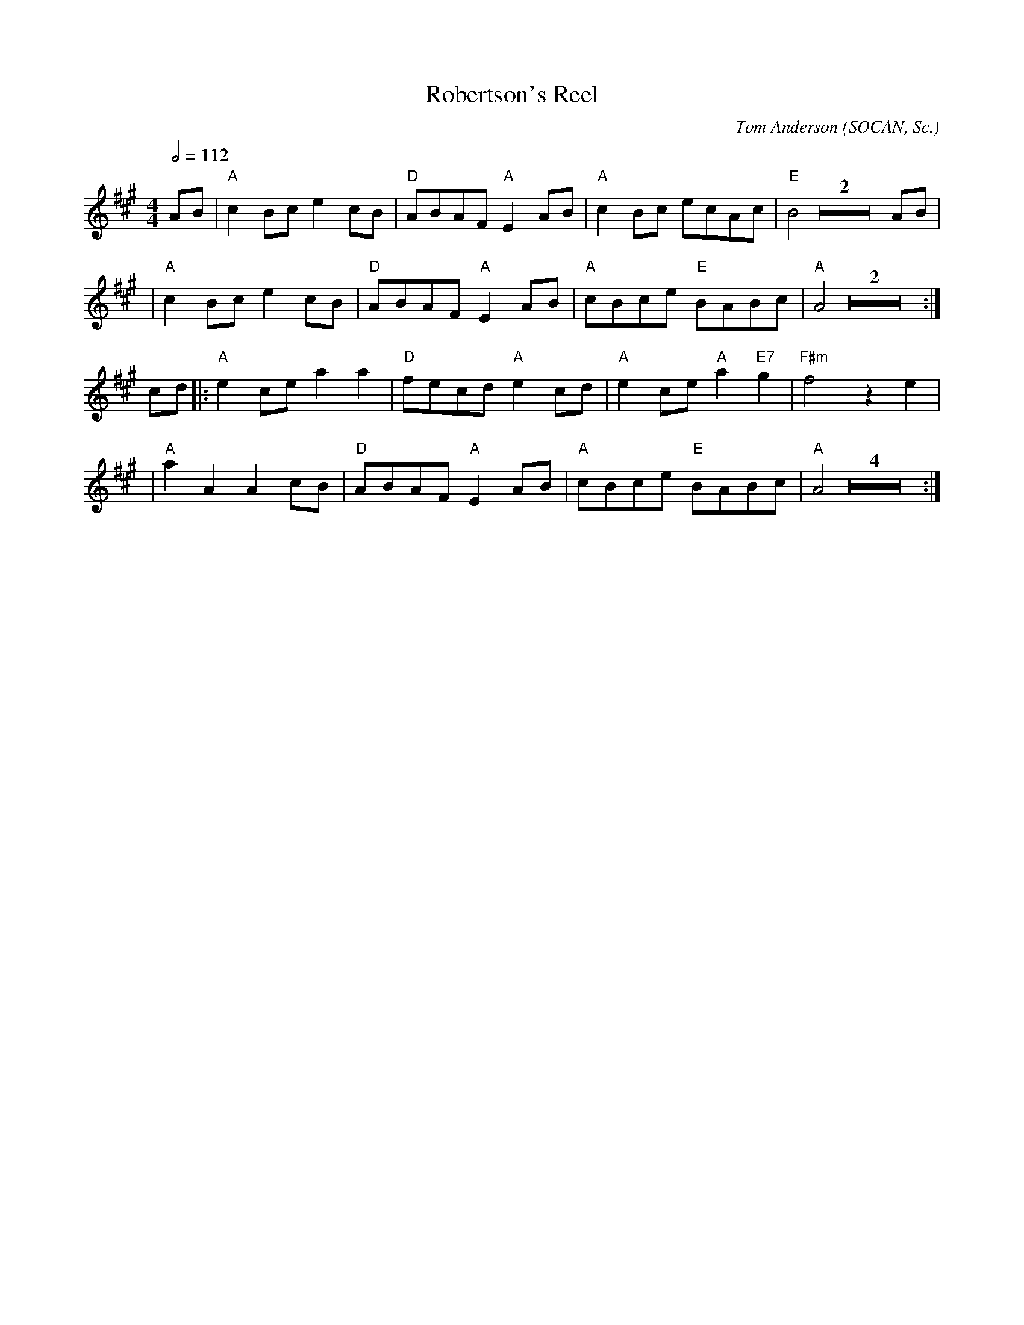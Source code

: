 X:106
T:Robertson's Reel
C:Tom Anderson (SOCAN, Sc.)
M:4/4
L:1/8
%%
Q:1/2=112
K:A
 AB \
 | "A"c2 Bc e2 cB | "D"ABAF "A"E2 AB | "A"c2 Bc ecAc | "E"B4 Z2 AB |
 | "A"c2 Bc e2 cB | "D"ABAF "A"E2 AB | "A"cBce "E"BABc | "A"A4 Z2 :|
cd \
|:  "A"e2 ce a2 a2 | "D"fecd "A"e2 cd | "A"e2 ce "A"a2 "E7"g2 | "F#m"f4 z2 e2 |
|  "A"a2 A2 A2 cB | "D"ABAF "A"E2 AB | "A"cBce "E"BABc | "A"A4 Z4 :|
